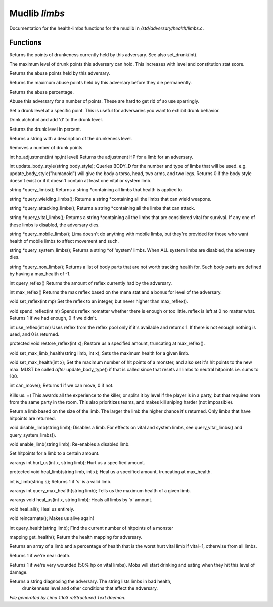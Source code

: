 Mudlib *limbs*
***************

Documentation for the health-limbs functions for the mudlib in */std/adversary/health/limbs.c*.

Functions
=========
.. c:function:: int query_drunk()

Returns the points of drunkeness currently held by this adversary.
See also set_drunk(int).


.. c:function:: int query_max_drunk()

The maximum level of drunk points this adversary can hold. This increases
with level and constitution stat score.


.. c:function:: int query_abuse()

Returns the abuse points held by this adversary.


.. c:function:: int query_max_abuse()

Returns the maximum abuse points held by this adversary before they die
permanently.


.. c:function:: int query_abuse_percent()

Returns the abuse percentage.


.. c:function:: int abuse_body(int a)

Abuse this adversary for a number of points. These are hard to get
rid of so use sparringly.


.. c:function:: void set_drunk(int d)

Set a drunk level at a specific point. This is useful for adversaries
you want to exhibit drunk behavior.


.. c:function:: int drink_alchohol(int d)

Drink alchohol and add 'd' to the drunk level.


.. c:function:: int query_drunk_percent()

Returns the drunk level in percent.


.. c:function:: string drunk_diagnose()

Returns a string with a description of the drunkeness level.


.. c:function:: void sober_up(int s)

Removes a number of drunk points.


.. c:function:: int hp_adjustment(int hp, int level)

int hp_adjustment(int hp,int level)
Returns the adjustment HP for a limb for an adversary.


.. c:function:: int update_body_style(string bstyle)

int update_body_style(string body_style);
Queries BODY_D for the number and type of limbs that will be used.
e.g. update_body_style("humanoid") will give the body a torso, head,
two arms, and two legs.
Returns 0 if the body style doesn't exist or if it doesn't contain
at least one vital or system limb.


.. c:function:: string *query_limbs()

string *query_limbs();
Returns a string *containing all limbs that health is applied to.


.. c:function:: string *query_wielding_limbs()

string *query_wielding_limbs();
Returns a string *containing all the limbs that can wield weapons.


.. c:function:: string *query_attacking_limbs()

string *query_attacking_limbs();
Returns a string *containing all the limba that can attack.


.. c:function:: string *query_vital_limbs()

string *query_vital_limbs();
Returns a string *containing all the limbs that are considered
vital for survival. If any one of these limbs is disabled, the
adversary dies.


.. c:function:: string *query_mobile_limbs()

string *query_mobile_limbs();
Lima doesn't do anything with mobile limbs, but they're provided for
those who want health of mobile limbs to affect movement and such.


.. c:function:: string *query_system_limbs()

string *query_system_limbs();
Returns a string *of 'system' limbs. When ALL system limbs are
disabled, the adversary dies.


.. c:function:: string *query_non_limbs()

string *query_non_limbs();
Returns a list of body parts that are not worth tracking health for.
Such body parts are defined by having a max_health of -1.


.. c:function:: int query_reflex()

int query_reflex()
Returns the amount of reflex currently had by the adversary.


.. c:function:: int max_reflex()

int max_reflex()
Returns the max reflex based on the mana stat and a bonus for level of the
adversary.


.. c:function:: void set_reflex(int mp)

void set_reflex(int mp)
Set the reflex to an integer, but never higher than max_reflex().


.. c:function:: int spend_reflex(int m)

void spend_reflex(int m)
Spends reflex nomatter whether there is enough or too little. reflex is left at 0 no matter
what. Returns 1 if we had enough, 0 if we didn't.


.. c:function:: int use_reflex(int m)

int use_reflex(int m)
Uses reflex from the reflex pool only if it's available and returns 1. If there is not enough
nothing is used, and 0 is returned.


.. c:function:: void restore_reflex(int x)

protected void restore_reflex(int x);
Restore us a specified amount, truncating at max_reflex().


.. c:function:: void set_max_limb_health(string limb, int x)

void set_max_limb_health(string limb, int x);
Sets the maximum health for a given limb.


.. c:function:: void set_max_health(int x)

void set_max_health(int x);
Set the maximum number of hit points of a monster, and also set it's
hit points to the new max. MUST be called *after* update_body_type()
if that is called since that resets all limbs to neutral hitpoints
i.e. sums to 100.


.. c:function:: int can_move()

int can_move();
Returns 1 if we can move, 0 if not.


.. c:function:: void kill_us()

Kills us. =)
This awards all the experience to the killer, or splits it by level if the player is in a party, but that requires
more from the same party in the room. This also prioritizes teams, and makes kill sniping harder (not impossible).


.. c:function:: string query_random_limb()

Return a limb based on the size of the limb. The larger
the limb the higher chance it's returned. Only limbs that
have hitpoints are returned.


.. c:function:: void disable_limb(string limb)

void disable_limb(string limb);
Disables a limb. For effects on vital and system limbs, see
query_vital_limbs() and query_system_limbs().


.. c:function:: void enable_limb(string limb)

void enable_limb(string limb);
Re-enables a disabled limb.


.. c:function:: varargs void set_health(string limb, int x)

Set hitpoints for a limb to a certain amount.


.. c:function:: varargs int hurt_us(int x, string limb)

varargs int hurt_us(int x, string limb);
Hurt us a specified amount.


.. c:function:: void heal_limb(string limb, int x)

protected void heal_limb(string limb, int x);
Heal us a specified amount, truncating at max_health.


.. c:function:: int is_limb(string s)

int is_limb(string s);
Returns 1 if 's' is a valid limb.


.. c:function:: varargs int query_max_health(string limb)

varargs int query_max_health(string limb);
Tells us the maximum health of a given limb.


.. c:function:: varargs void heal_us(int x, string limb)

varargs void heal_us(int x, string limb);
Heals all limbs by 'x' amount.


.. c:function:: void heal_all()

void heal_all();
Heal us entirely.


.. c:function:: void reincarnate()

void reincarnate();
Makes us alive again!


.. c:function:: int query_health(string limb)

int query_health(string limb);
Find the current number of hitpoints of a monster


.. c:function:: mapping get_health()

mapping get_health();
Return the health mapping for adversary.


.. c:function:: varargs mixed *query_worst_limb(int vital)

Returns an array of a limb and a percentage of health that is
the worst hurt vital limb if vital=1, otherwise from all limbs.


.. c:function:: string badly_wounded()

Returns 1 if we're near death.


.. c:function:: string very_wounded()

Returns 1 if we're very wounded (50% hp on vital limbs). Mobs will start drinking and
eating when they hit this level of damage.


.. c:function:: string diagnose()

Returns a string diagnosing the adversary. The string lists limbs in bad health,
 drunkenness level and other conditions that affect the adversary.



*File generated by Lima 1.1a3 reStructured Text daemon.*
